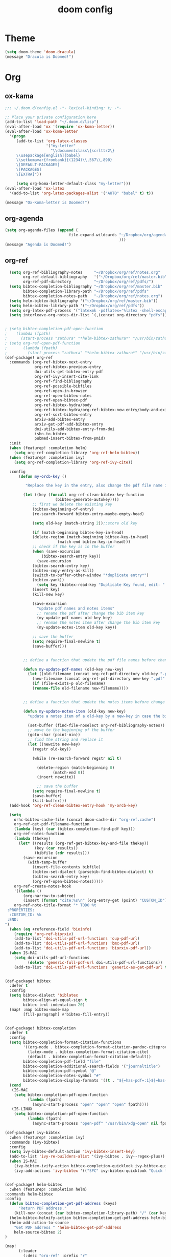 #+TITLE: doom config
#+PROPERTY: header-args  :results silent :tangle ../../dots/emacs/.config/doom/config.el :mkdirp yes
* Theme
#+BEGIN_SRC emacs-lisp
(setq doom-theme 'doom-dracula)
(message "Dracula is Doomed!")
#+END_SRC
* Org
** ox-kama
#+BEGIN_SRC emacs-lisp
;;; ~/.doom.d/config.el -*- lexical-binding: t; -*-

;; Place your private configuration here
(add-to-list 'load-path "~/.doom.d/lisp")
(eval-after-load 'ox '(require 'ox-koma-letter))
(eval-after-load 'ox-koma-letter
  '(progn
     (add-to-list 'org-latex-classes
                  '("my-letter"
                    "\\documentclass\{scrlttr2\}
     \\usepackage[english]{babel}
     \\setkomavar{frombank}{(1234)\\,567\\,890}
     \[DEFAULT-PACKAGES]
     \[PACKAGES]
     \[EXTRA]"))

     (setq org-koma-letter-default-class "my-letter")))
(eval-after-load 'ox-latex
  '(add-to-list 'org-latex-packages-alist '("AUTO" "babel" t) t))

(message "Ox-Koma-letter is Doomed!")

#+END_SRC
** org-agenda
#+BEGIN_SRC emacs-lisp
(setq org-agenda-files (append (
                            file-expand-wildcards "~/Dropbox/org/agenda/*.org"
                                                  )))
(message "Agenda is Doomed!")

#+END_SRC
** org-ref
#+BEGIN_SRC emacs-lisp
  (setq org-ref-bibliography-notes     "~/Dropbox/org/ref/notes.org"
        org-ref-default-bibliography   '("~/Dropbox/org/ref/master.bib")
        org-ref-pdf-directory          "~/Dropbox/org/ref/pdfs/")
  (setq bibtex-completion-bibliography "~/Dropbox/org/ref/master.bib"
        bibtex-completion-library-path "~/Dropbox/org/ref/pdfs"
        bibtex-completion-notes-path   "~/Dropbox/org/ref/notes.org")
  (setq helm-bibtex-bibliography '("~/Dropbox/org/ref/master.bib"))
  (setq helm-bibtex-library-path '("~/Dropbox/org/ref/pdfs"))
  (setq org-latex-pdf-process '("latexmk -pdflatex='%latex -shell-escape -interaction nonstopmode' -pdf -output-directory=%o -f %f"))
  (setq interleave-org-notes-dir-list `(,(concat org-directory "pdfs")))


; (setq bibtex-completion-pdf-open-function
;    (lambda (fpath)
;      (start-process "zathura" "*helm-bibtex-zathura*" "/usr/bin/zathura" fpath)))
; (setq org-ref-open-pdf-function
;       (lambda (fpath)
;         (start-process "zathura" "*helm-bibtex-zathura*" "/usr/bin/zathura" fpath)))
(def-package! org-ref
  :commands (org-ref-bibtex-next-entry
             org-ref-bibtex-previous-entry
             doi-utils-get-bibtex-entry-pdf
             org-ref-ivy-insert-cite-link
             org-ref-find-bibliography
             org-ref-possible-bibfiles
             org-ref-open-in-browser
             org-ref-open-bibtex-notes
             org-ref-open-bibtex-pdf
             org-ref-bibtex-hydra/body
             org-ref-bibtex-hydra/org-ref-bibtex-new-entry/body-and-exit
             org-ref-sort-bibtex-entry
             arxiv-add-bibtex-entry
             arxiv-get-pdf-add-bibtex-entry
             doi-utils-add-bibtex-entry-from-doi
             isbn-to-bibtex
             pubmed-insert-bibtex-from-pmid)
  :init
  (when (featurep! :completion helm)
    (setq org-ref-completion-library 'org-ref-helm-bibtex))
  (when (featurep! :completion ivy)
    (setq org-ref-completion-library 'org-ref-ivy-cite))

  :config
      (defun my-orcb-key ()

         "Replace the key in the entry, also change the pdf file name if it exites."

        (let ((key (funcall org-ref-clean-bibtex-key-function
        		      (bibtex-generate-autokey))))
            ;; first we delete the existing key
            (bibtex-beginning-of-entry)
            (re-search-forward bibtex-entry-maybe-empty-head)

            (setq old-key (match-string 2));;store old key

            (if (match-beginning bibtex-key-in-head)
        	(delete-region (match-beginning bibtex-key-in-head)
        		       (match-end bibtex-key-in-head)))
            ;; check if the key is in the buffer
            (when (save-excursion
        	    (bibtex-search-entry key))
              (save-excursion
        	(bibtex-search-entry key)
        	(bibtex-copy-entry-as-kill)
        	(switch-to-buffer-other-window "*duplicate entry*")
        	(bibtex-yank))
              (setq key (bibtex-read-key "Duplicate Key found, edit: " key)))
            (insert key)
            (kill-new key)

            (save-excursion
              "update pdf names and notes items"
              ;; rename the pdf after change the bib item key
              (my-update-pdf-names old-key key)
              ;; renmae the notes item after change the bib item key
              (my-update-notes-item old-key key))

            ;; save the buffer
            (setq require-final-newline t)
            (save-buffer)))


        ;; define a function that update the pdf file names before change the key of a bib entry

        (defun my-update-pdf-names (old-key new-key)
          (let ((old-filename (concat org-ref-pdf-directory old-key ".pdf"))
        	(new-filename (concat org-ref-pdf-directory new-key ".pdf" )))
            (if (file-exists-p old-filename)
        	(rename-file old-filename new-filename))))


        ;; define a function that update the notes items before change the key of bib entry

        (defun my-update-notes-item (old-key new-key)
          "update a notes item of a old-key by a new-key in case the bib item is changed"

          (set-buffer (find-file-noselect org-ref-bibliography-notes))
          ;; move to the beginning of the buffer
          (goto-char (point-min))
          ;; find the string and replace it
          (let ((newcite new-key)
        	(regstr old-key))

            (while (re-search-forward regstr nil t)

              (delete-region (match-beginning 0)
        		     (match-end 0))
              (insert newcite))

              ;; save the buffer
            (setq require-final-newline t)
            (save-buffer)
            (kill-buffer)))
  (add-hook 'org-ref-clean-bibtex-entry-hook 'my-orcb-key)

  (setq
    orhc-bibtex-cache-file (concat doom-cache-dir "org-ref.cache")
    org-ref-get-pdf-filename-function
    (lambda (key) (car (bibtex-completion-find-pdf key)))
    org-ref-notes-function
    (lambda (thekey)
      (let* ((results (org-ref-get-bibtex-key-and-file thekey))
             (key (car results))
             (bibfile (cdr results)))
        (save-excursion
          (with-temp-buffer
            (insert-file-contents bibfile)
            (bibtex-set-dialect (parsebib-find-bibtex-dialect) t)
            (bibtex-search-entry key)
            (org-ref-open-bibtex-notes)))))
    org-ref-create-notes-hook
    '((lambda ()
        (org-narrow-to-subtree)
        (insert (format "cite:%s\n" (org-entry-get (point) "CUSTOM_ID")))))
    org-ref-note-title-format "* TODO %t
 :PROPERTIES:
  :CUSTOM_ID: %k
 :END:
")
  (when (eq +reference-field 'bioinfo)
    (require 'org-ref-biorxiv)
    (add-to-list 'doi-utils-pdf-url-functions 'oup-pdf-url)
    (add-to-list 'doi-utils-pdf-url-functions 'bmc-pdf-url)
    (add-to-list 'doi-utils-pdf-url-functions 'biorxiv-pdf-url))
  (when IS-MAC
    (setq doi-utils-pdf-url-functions
          (delete 'generic-full-pdf-url doi-utils-pdf-url-functions))
    (add-to-list 'doi-utils-pdf-url-functions 'generic-as-get-pdf-url t)))


(def-package! bibtex
  :defer t
  :config
  (setq bibtex-dialect 'biblatex
        bibtex-align-at-equal-sign t
        bibtex-text-indentation 20)
  (map! :map bibtex-mode-map
        [fill-paragraph] #'bibtex-fill-entry))


(def-package! bibtex-completion
  :defer t
  :config
  (setq bibtex-completion-format-citation-functions
        '((org-mode . bibtex-completion-format-citation-pandoc-citeproc)
          (latex-mode . bibtex-completion-format-citation-cite)
          (default . bibtex-completion-format-citation-default))
        bibtex-completion-pdf-field "file"
        bibtex-completion-additional-search-fields '("journaltitle")
        bibtex-completion-pdf-symbol "@"
        bibtex-completion-notes-symbol "#"
        bibtex-completion-display-formats '((t . "${=has-pdf=:1}${=has-note=:1} ${author:20} ${journaltitle:10} ${year:4} ${title:*} ${=type=:3}")))
  (cond
   (IS-MAC
    (setq bibtex-completion-pdf-open-function
          (lambda (fpath)
            (async-start-process "open" "open" "open" fpath))))
   (IS-LINUX
    (setq bibtex-completion-pdf-open-function
          (lambda (fpath)
            (async-start-process "open-pdf" "/usr/bin/xdg-open" nil fpath))))))

(def-package! ivy-bibtex
  :when (featurep! :completion ivy)
  :commands (ivy-bibtex)
  :config
  (setq ivy-bibtex-default-action 'ivy-bibtex-insert-key)
  (add-to-list 'ivy-re-builders-alist '(ivy-bibtex . ivy--regex-plus))
  (when IS-MAC
    (ivy-bibtex-ivify-action bibtex-completion-quicklook ivy-bibtex-quicklook)
    (ivy-add-actions 'ivy-bibtex '(("SPC" ivy-bibtex-quicklook "Quick look")))))


(def-package! helm-bibtex
  :when (featurep! :completion helm)
:commands helm-bibtex
:config
  (defun bibtex-completion-get-pdf-address (keys)
      "Return PDF address."
    (kill-new (concat (car bibtex-completion-library-path) "/" (car keys) ".pdf" )))
  (helm-bibtex-helmify-action bibtex-completion-get-pdf-address helm-bibtex-get-pdf-address)
  (helm-add-action-to-source
    "Get PDF address " 'helm-bibtex-get-pdf-address
    helm-source-bibtex 2)
)

(map!
      (:leader
        (:desc "org-ref" :prefix "r"
          :desc "Open ref files"       :n "m"   (lambda() (interactive)(find-file bibtex-completion-bibliography))
          :desc "Add Doi"              :n "d"   #'doi-utils-add-bibtex-entry-from-doi
          :desc "Search Entry"         :n "s"   #'helm-bibtex
          :desc "Open note of Entry"   :n "n"   #'org-ref-open-bibtex-notes
          :desc "Open pdf of Entry"    :n "p"   #'org-ref-open-bibtex-pdf)))

(message "Org-ref is Doomed!")

#+END_SRC
** org-beamer
#+BEGIN_SRC emacs-lisp
(unless (boundp 'org-export-latex-classes)
  (setq org-export-latex-classes nil))
(add-to-list 'org-export-latex-classes
  ;; beamer class, for presentations
  '("beamer"
     "\\documentclass[11pt]{beamer}\n
      \\mode<{{{beamermode}}}>\n
      \\usetheme{{{{beamertheme}}}}\n
      \\usecolortheme{{{{beamercolortheme}}}}\n
      \\beamertemplateballitem\n
      \\setbeameroption{show notes}
      \\usepackage[utf8]{inputenc}\n
      \\usepackage[T1]{fontenc}\n
      \\usepackage{hyperref}\n
      \\usepackage{color}
      \\usepackage{listings}
      \\lstset{numbers=none,language=[ISO]C++,tabsize=4,
  frame=single,
  basicstyle=\\small,
  showspaces=false,showstringspaces=false,
  showtabs=false,
  keywordstyle=\\color{blue}\\bfseries,
  commentstyle=\\color{red},
  }\n
      \\usepackage{verbatim}\n
      \\institute{{{{beamerinstitute}}}}\n
       \\subject{{{{beamersubject}}}}\n"

     ("\\section{%s}" . "\\section*{%s}")

     ("\\begin{frame}[fragile]\\frametitle{%s}"
       "\\end{frame}"
       "\\begin{frame}[fragile]\\frametitle{%s}"
       "\\end{frame}")))

  ;; letter class, for formal letters

  (add-to-list 'org-export-latex-classes

  '("letter"
     "\\documentclass[11pt]{letter}\n
      \\usepackage[utf8]{inputenc}\n
      \\usepackage[T1]{fontenc}\n
      \\usepackage{color}"

     ("\\section{%s}" . "\\section*{%s}")
     ("\\subsection{%s}" . "\\subsection*{%s}")
     ("\\subsubsection{%s}" . "\\subsubsection*{%s}")
     ("\\paragraph{%s}" . "\\paragraph*{%s}")
     ("\\subparagraph{%s}" . "\\subparagraph*{%s}")))


(setq org-latex-create-formula-image-program 'imagemagick)
(setq org-latex-packages-alist
      (quote (("" "color" t)
          ("" "minted" t)
          ("" "parskip" t)
          ("" "tikz" t))))
(org-babel-do-load-languages
 'org-babel-load-languages
 '((emacs-lisp . t)
   (python . t)
   (ditaa . t)
   (dot . t)
   (plantuml . t)
   (gnuplot . t)
;   (sh . t)
   (org . t)
   (latex . t)))
(setq org-ditaa-jar-path "/usr/share/java/ditaa/ditaa-0.11.jar")
(message "Beamer is Doomed!")

#+END_SRC
* EBook
   #+BEGIN_SRC emacs-lisp
   (add-to-list 'auto-mode-alist '("\\.epub\\'" . nov-mode))
(def-package! nov
  :defer t
  :config
   (defun my-nov-font-setup ()
       (face-remap-add-relative 'variable-pitch :family "Liberation Serif"
          :height 1.5))
   (setq nov-text-width most-positive-fixnum)
   (add-hook 'nov-mode-hook 'my-nov-font-setup)
   (setq nov-text-width 80)
   (setq nov-text-width most-positive-fixnum)
   (setq visual-fill-column-center-text t)
   (add-hook 'nov-mode-hook 'visual-line-mode)
   (add-hook 'nov-mode-hook 'visual-fill-column-mode)
   (evil-define-key 'normal nov-mode-map "L" 'nov-next-document)
   (evil-define-key 'normal nov-mode-map "H" 'nov-previous-document)
   (evil-define-key 'normal nov-mode-map "T" 'nov-goto-toc)
   )
(message "Nov is Doomed!")
   #+END_SRC

* Basic
#+BEGIN_SRC emacs-lisp
(setq display-line-numbers-type 'relative)
(setq c-basic-indent 2)
(setq c-default-style "linux")
(setq tab-width 2)
(setq-default indent-tabs-mode nil)
(setq display-line-numbers-mode t)

(message "Siavash is Doomed!")

#+END_SRC
* Email
#+BEGIN_SRC emacs-lisp
(def-package! mu4e
  :init
  (add-to-list 'load-path "/usr/share/emacs/site-lisp/mu4e")
  :config
  (setq olivetti-body-width 120)
  (add-hook 'mu4e-view-mode-hook 'olivetti-mode)
  (add-hook 'mu4e-compose-mode-hook 'flyspell-mode)
  )
(after! mu4e
(def-package! mu4e-conversation
  :defer t
  )
(def-package! olivetti
  :defer t
  )
(setq message-send-mail-function 'message-send-mail-with-sendmail
      sendmail-program "/usr/bin/msmtp"
      mu4e-sent-messages-behavior 'sent)
 (set-email-account! "gmail"
     '((mu4e-sent-folder       . "/gmail/[Gmail].Sent Mail")
       (mu4e-drafts-folder     . "/gmail/[Gmail].Drafts")
       (mu4e-trash-folder      . "/gmail/[Gmail].Trash")
       (smtpmail-smtp-user     . "mr.katebzadeh")
       (mu4e-get-mail-command  . "offlineimap -o -q")
       (smtpmail-local-domain  . "gmail.com")
       (smtpmail-default-smtp-server . "smtp.gmail.com")
       (smtpmail-smtp-server   . "smtp.gmail.com")
       (user-mail-address      . "mr.katebzadeh@gmail.com")
       (user-full-name         . "M. R. Siavash Katebzadeh")
       (smtpmail-auth-credentials    . "~/.config/mutt/credentials/gmail.gpg")
       (mu4e-compose-signature . "Best regards,\nSiavash"))
     t)

 (set-email-account! "staff"
     '((mu4e-sent-folder       . "/staff/Sent Items")
       (mu4e-drafts-folder     . "/staff/Drafts")
       (mu4e-trash-folder      . "/staff/Trash")
       (smtpmail-smtp-user     . "s1691546")
       (mu4e-get-mail-command  . "offlineimap -o -q")
       (smtpmail-local-domain  . "staffmail.ed.ac.uk")
       (smtpmail-default-smtp-server . "smtp.staffmail.ed.ac.uk")
       (smtpmail-smtp-server   . "smtp.staffmail.ed.ac.uk")
       (user-mail-address      . "M.R.Katebzadeh@ed.ac.uk")
       (user-full-name         . "KATEBZADEH Siavash")
       (smtpmail-auth-credentials    . "~/.config/mutt/credentials/staff.gpg")
       (mu4e-compose-signature . "Best regards,\nSiavash"))
     t)
)
(message "Email is Doomed!")

#+END_SRC
* Keys
#+BEGIN_SRC emacs-lisp
(map!
      (:leader
        (:desc "Open" :prefix "o"
          :desc "Email"                :n "m"   #'mu4e
          :desc "Slack"                :n "s"   #'slack-start
          :desc "Elfeed"               :n "f"   #'elfeed
          :desc "Twitter"              :n "t"   #'twit)
        (:desc "file" :prefix "f"
          :desc "Neotree"              :n "t"   #'+neotree/toggle
          :desc "Find file"            :n "f"   #'find-file)))

(message "Keys are Doomed!")

#+END_SRC
* Gnuplot
#+BEGIN_SRC emacs-lisp
(def-package! gnuplot)

(message "Gnuplot is Doomed!")
#+END_SRC
* PDF-tools
#+BEGIN_SRC emacs-lisp
(def-package! pdf-tools
  :if (display-graphic-p)
  :mode ("\\.pdf$" . pdf-view-mode)
  :init (load "pdf-tools-autoloads" nil t)
  :config
  (pdf-tools-install)
  ;; open pdfs scaled to fit page
  (setq-default pdf-view-display-size 'fit-page)
  ;; automatically annotate highlights
  (setq pdf-annot-activate-created-annotations t)
  ;; use normal isearch
  (define-key pdf-view-mode-map (kbd "C-s") 'isearch-forward))

(message "Pdf-tools is Doomed!")
#+END_SRC
* Thesaurus
#+BEGIN_SRC emacs-lisp

(def-package! powerthesaurus
:config
 (map!
      (:leader
        (:desc "Thesaurus" :prefix "j"
          :desc "Fetch selected text"     :n "i"   #'powerthesaurus-lookup-word))))
(message "Thesaurus is Doomed!")
#+END_SRC
* Slack
#+BEGIN_SRC emacs-lisp
(def-package! alert
    :defer t
    :init (setq alert-default-style 'notifier))
(def-package! slack
  :commands (slack-start)
  :init
  (setq slack-buffer-emojify t) ;; if you want to enable emoji, default nil
  (setq slack-prefer-current-team t)
  :config

  (load-library "~/Dropbox/org/keys/slack.el.gpg")
  (evil-define-key 'normal slack-info-mode-map
    ",u" 'slack-room-update-messages)
  (evil-define-key 'normal slack-mode-map
    ",c" 'slack-buffer-kill
    ",ra" 'slack-message-add-reaction
    ",rr" 'slack-message-remove-reaction
    ",rs" 'slack-message-show-reaction-users
    ",pl" 'slack-room-pins-list
    ",pa" 'slack-message-pins-add
    ",pr" 'slack-message-pins-remove
    ",mm" 'slack-message-write-another-buffer
    ",me" 'slack-message-edit
    ",md" 'slack-message-delete
    ",u" 'slack-room-update-messages
    ",2" 'slack-message-embed-mention
    ",3" 'slack-message-embed-channel
    "\C-n" 'slack-buffer-goto-next-message
    "\C-p" 'slack-buffer-goto-prev-message)
   (evil-define-key 'normal slack-edit-message-mode-map
    ",k" 'slack-message-cancel-edit
    ",s" 'slack-message-send-from-buffer
    ",2" 'slack-message-embed-mention
    ",3" 'slack-message-embed-channel))
(message "Slack is Doomed!")
#+END_SRC
* Verilog-mode
#+BEGIN_SRC emacs-lisp
  (add-hook 'verilog-mode-hook
     (lambda ()
       (unless (or (file-exists-p "makefile")
                   (file-exists-p "Makefile"))
         (set (make-local-variable 'compile-command)
              (concat "iverilog __FILE__ -o "
                 (if buffer-file-name
                     (shell-quote-argument
                      (file-name-sans-extension buffer-file-name))))))))
#+END_SRC
* Elfeed
#+BEGIN_SRC emacs-lisp
(def-package! elfeed-org
   :config
   (setq rmh-elfeed-org-files  (list "~/Dropbox/org/feed/emacs.org"
                                     "~/Dropbox/org/feed/research.org")))
#+END_SRC
* Twitter
#+BEGIN_SRC emacs-lisp
(after! twittering-mode
  (setq twittering-private-info-file "~/Dropbox/org/keys/twitter.gpg"))
#+END_SRC
